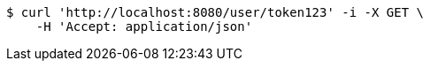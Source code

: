 [source,bash]
----
$ curl 'http://localhost:8080/user/token123' -i -X GET \
    -H 'Accept: application/json'
----